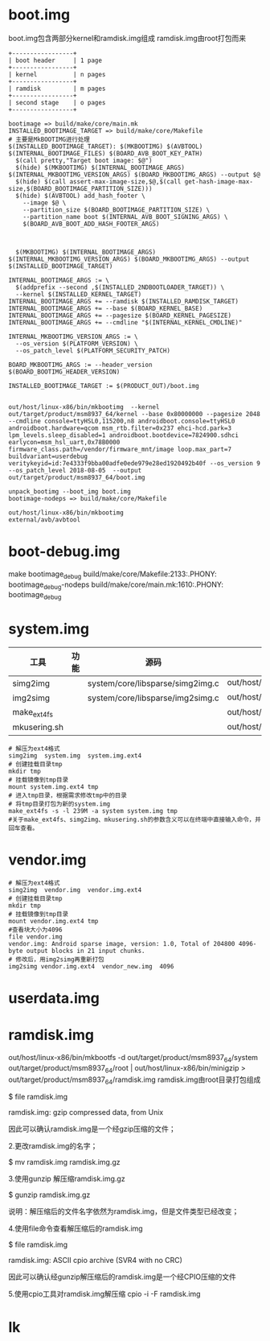 * boot.img
  boot.img包含两部分kernel和ramdisk.img组成
  ramdisk.img由root打包而来
  #+begin_src
   +-----------------+
   | boot header     | 1 page
   +-----------------+
   | kernel          | n pages
   +-----------------+
   | ramdisk         | m pages
   +-----------------+
   | second stage    | o pages
   +-----------------+
  #+end_src
  #+begin_src shell
  bootimage => build/make/core/main.mk
  INSTALLED_BOOTIMAGE_TARGET => build/make/core/Makefile
  # 主要是MkBOOTIMG进行处理
  $(INSTALLED_BOOTIMAGE_TARGET): $(MKBOOTIMG) $(AVBTOOL) $(INTERNAL_BOOTIMAGE_FILES) $(BOARD_AVB_BOOT_KEY_PATH)
    $(call pretty,"Target boot image: $@")
    $(hide) $(MKBOOTIMG) $(INTERNAL_BOOTIMAGE_ARGS) $(INTERNAL_MKBOOTIMG_VERSION_ARGS) $(BOARD_MKBOOTIMG_ARGS) --output $@
    $(hide) $(call assert-max-image-size,$@,$(call get-hash-image-max-size,$(BOARD_BOOTIMAGE_PARTITION_SIZE)))
    $(hide) $(AVBTOOL) add_hash_footer \
      --image $@ \
      --partition_size $(BOARD_BOOTIMAGE_PARTITION_SIZE) \
      --partition_name boot $(INTERNAL_AVB_BOOT_SIGNING_ARGS) \
      $(BOARD_AVB_BOOT_ADD_HASH_FOOTER_ARGS)



	$(MKBOOTIMG) $(INTERNAL_BOOTIMAGE_ARGS) $(INTERNAL_MKBOOTIMG_VERSION_ARGS) $(BOARD_MKBOOTIMG_ARGS) --output $(INSTALLED_BOOTIMAGE_TARGET)

  INTERNAL_BOOTIMAGE_ARGS := \
   	$(addprefix --second ,$(INSTALLED_2NDBOOTLOADER_TARGET)) \
  	--kernel $(INSTALLED_KERNEL_TARGET)
  INTERNAL_BOOTIMAGE_ARGS += --ramdisk $(INSTALLED_RAMDISK_TARGET)
  INTERNAL_BOOTIMAGE_ARGS += --base $(BOARD_KERNEL_BASE)
  INTERNAL_BOOTIMAGE_ARGS += --pagesize $(BOARD_KERNEL_PAGESIZE)
  INTERNAL_BOOTIMAGE_ARGS += --cmdline "$(INTERNAL_KERNEL_CMDLINE)"

  INTERNAL_MKBOOTIMG_VERSION_ARGS := \
    --os_version $(PLATFORM_VERSION) \
    --os_patch_level $(PLATFORM_SECURITY_PATCH)

  BOARD_MKBOOTIMG_ARGS := --header_version $(BOARD_BOOTIMG_HEADER_VERSION) 

  INSTALLED_BOOTIMAGE_TARGET := $(PRODUCT_OUT)/boot.img


  out/host/linux-x86/bin/mkbootimg  --kernel out/target/product/msm8937_64/kernel --base 0x80000000 --pagesize 2048 --cmdline console=ttyHSL0,115200,n8 androidboot.console=ttyHSL0 androidboot.hardware=qcom msm_rtb.filter=0x237 ehci-hcd.park=3 lpm_levels.sleep_disabled=1 androidboot.bootdevice=7824900.sdhci earlycon=msm_hsl_uart,0x78B0000 firmware_class.path=/vendor/firmware_mnt/image loop.max_part=7 buildvariant=userdebug veritykeyid=id:7e4333f9bba00adfe0ede979e28ed1920492b40f --os_version 9 --os_patch_level 2018-08-05  --output out/target/product/msm8937_64/boot.img

  unpack_bootimg --boot_img boot.img
  bootimage-nodeps => build/make/core/Makefile

  out/host/linux-x86/bin/mkbootimg
  external/avb/avbtool
  #+end_src
* boot-debug.img
   make bootimage_debug
   build/make/core/Makefile:2133:.PHONY: bootimage_debug-nodeps
   build/make/core/main.mk:1610:.PHONY: bootimage_debug
* system.img
  | 工具         | 功能 | 源码                             | 命令                                |
  |--------------+------+----------------------------------+-------------------------------------|
  | simg2img     |      | system/core/libsparse/simg2img.c | out/host/linux_x86/bin/simg2img     |
  | img2simg     |      | system/core/libsparse/img2simg.c | out/host/linux_x86/bin/img2simg     |
  | make_ext4fs  |      |                                  | out/host/linux_x86/bin/make_ext4fs  |
  | mkusering.sh |      |                                  | out/host/linux_x86/bin/mkusering.sh |
  #+begin_src shell
  # 解压为ext4格式
  simg2img  system.img  system.img.ext4
  # 创建挂载目录tmp
  mkdir tmp
  # 挂载镜像到tmp目录
  mount system.img.ext4 tmp
  # 进入tmp目录，根据需求修改tmp中的目录
  # 将tmp目录打包为新的system.img
  make_ext4fs -s -l 239M -a system system.img tmp
  #关于make_ext4fs、simg2img、mkusering.sh的参数含义可以在终端中直接输入命令，并回车查看。
  #+end_src
* vendor.img
  #+begin_src shell
  # 解压为ext4格式
  simg2img  vendor.img  vendor.img.ext4
  # 创建挂载目录tmp
  mkdir tmp
  # 挂载镜像到tmp目录
  mount vendor.img.ext4 tmp
  #查看块大小为4096
  file vendor.img
  vendor.img: Android sparse image, version: 1.0, Total of 204800 4096-byte output blocks in 21 input chunks.
  # 修改后，用img2simg再重新打包
  img2simg vendor.img.ext4  vendor_new.img  4096
  #+end_src
* userdata.img
* ramdisk.img
  out/host/linux-x86/bin/mkbootfs -d out/target/product/msm8937_64/system out/target/product/msm8937_64/root | out/host/linux-x86/bin/minigzip > out/target/product/msm8937_64/ramdisk.img
  ramdisk.img由root目录打包组成
  
  $ file ramdisk.img

  ramdisk.img: gzip compressed data, from Unix

  因此可以确认ramdisk.img是一个经gzip压缩的文件；

  2.更改ramdisk.img的名字；

  $ mv ramdisk.img ramdisk.img.gz

  3.使用gunzip 解压缩ramdisk.img.gz

  $ gunzip ramdisk.img.gz

  说明：解压缩后的文件名字依然为ramdisk.img，但是文件类型已经改变；

  4.使用file命令查看解压缩后的ramdisk.img

  $ file ramdisk.img

  ramdisk.img: ASCII cpio archive (SVR4 with no CRC)

  因此可以确认经gunzip解压缩后的ramdisk.img是一个经CPIO压缩的文件

  5.使用cpio工具对ramdisk.img解压缩
  cpio -i -F ramdisk.img
* lk
